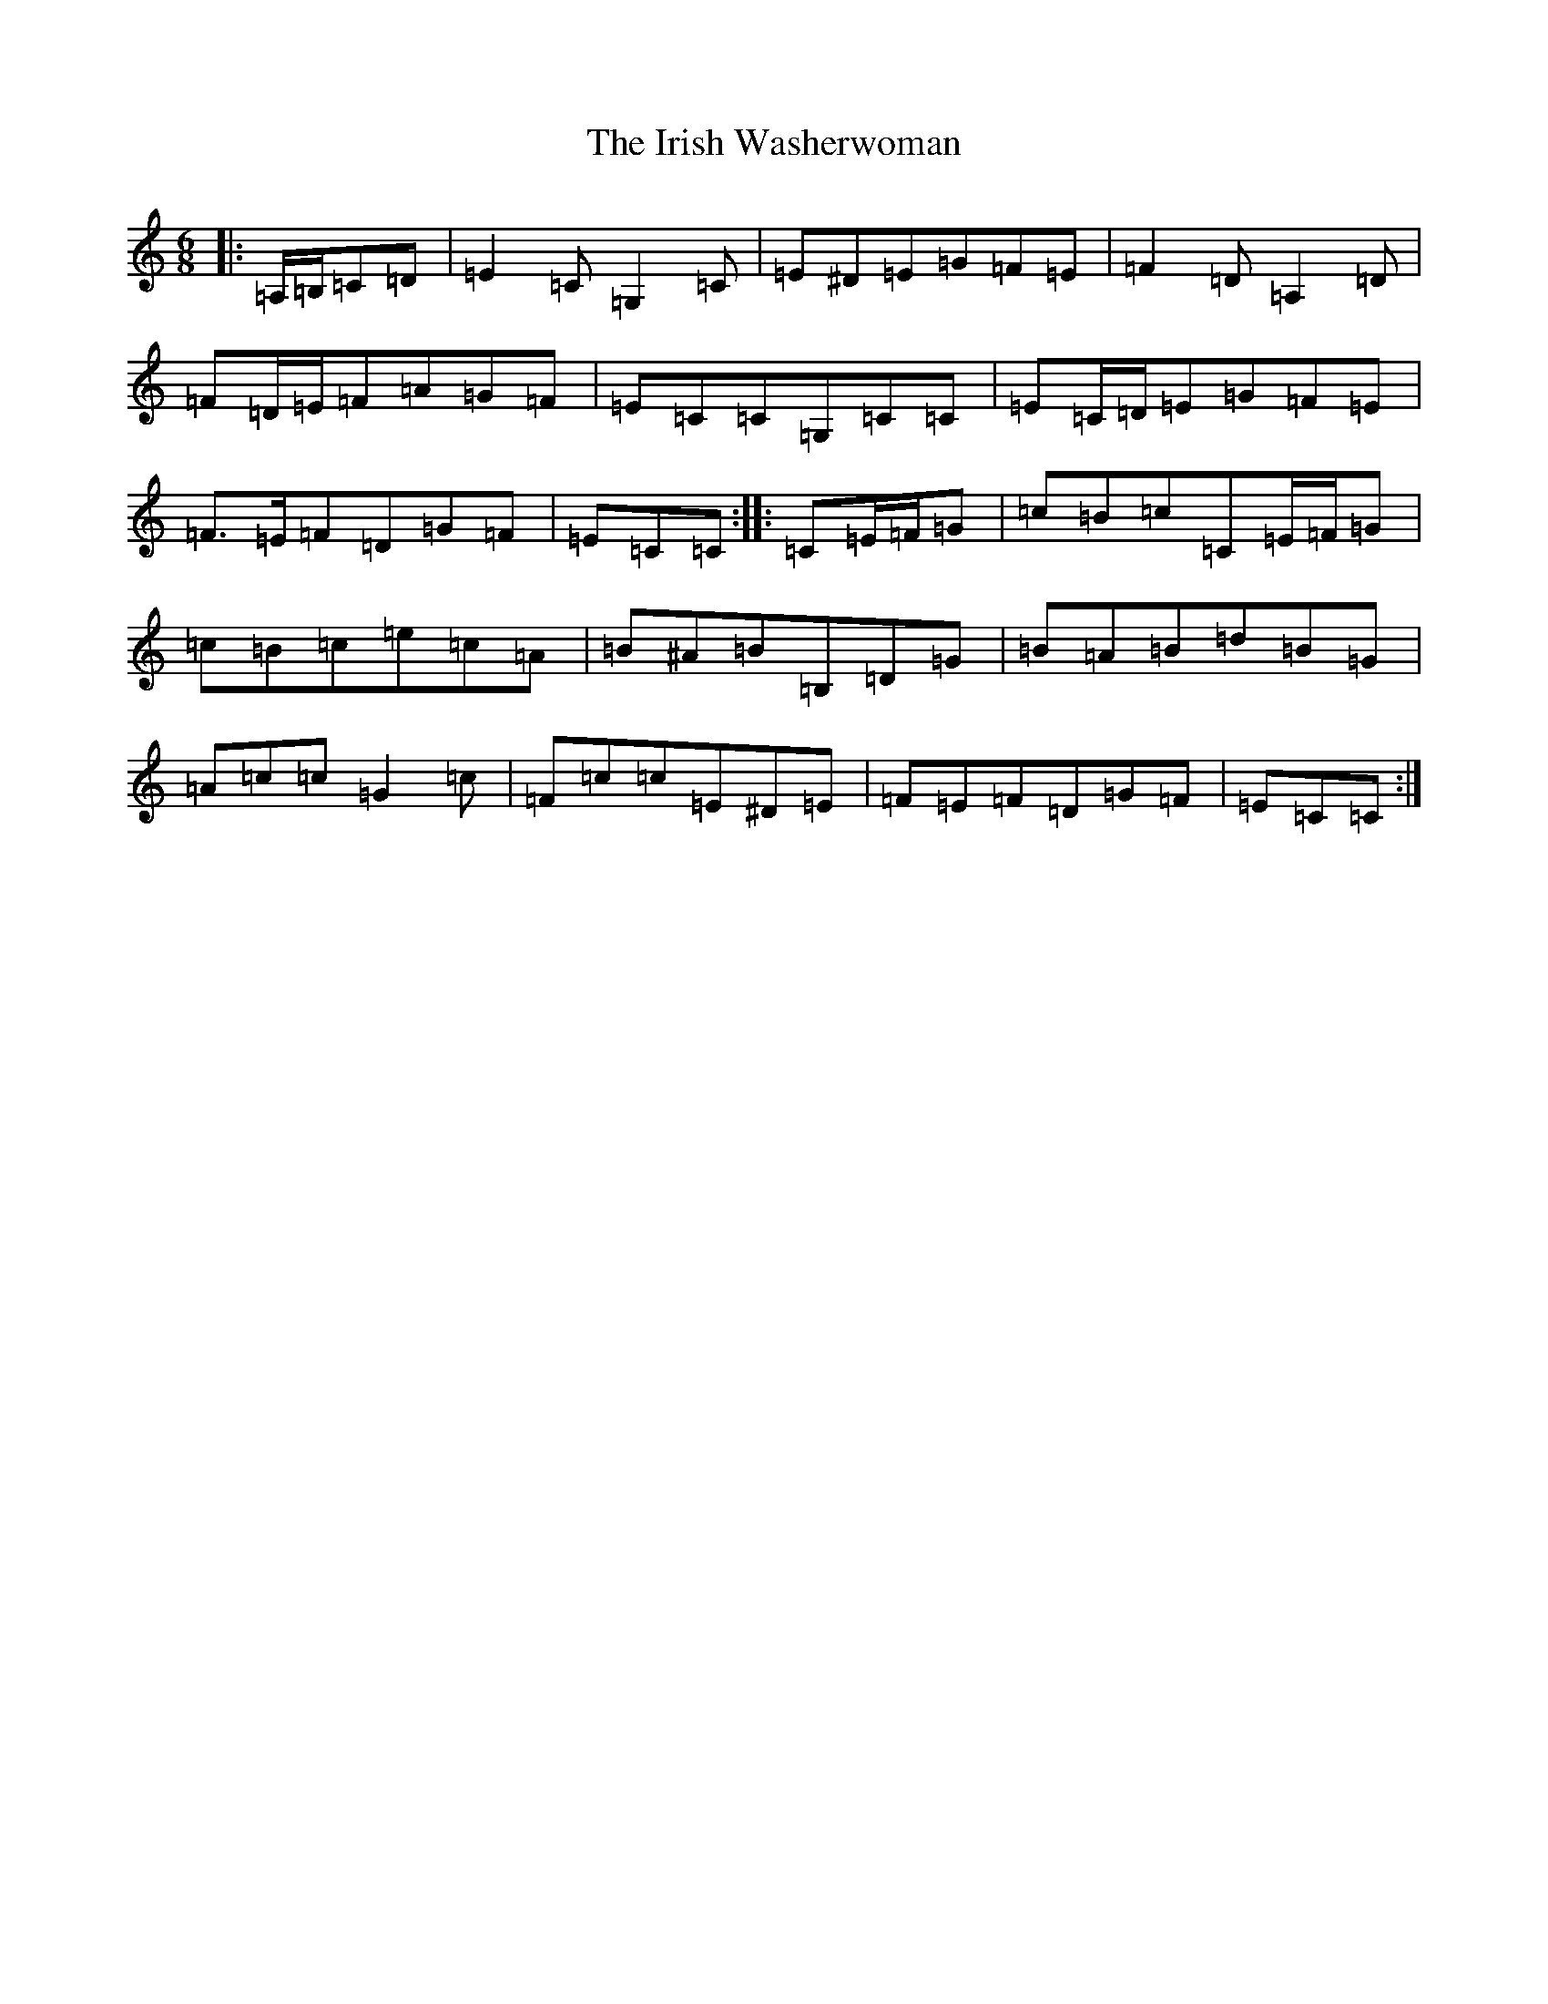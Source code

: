 X: 9979
T: Irish Washerwoman, The
S: https://thesession.org/tunes/92#setting12638
Z: G Major
R: jig
M:6/8
L:1/8
K: C Major
|:=A,/2=B,/2=C=D|=E2=C=G,2=C|=E^D=E=G=F=E|=F2=D=A,2=D|=F=D/2=E/2=F=A=G=F|=E=C=C=G,=C=C|=E=C/2=D/2=E=G=F=E|=F>=E=F=D=G=F|=E=C=C:||:=C=E/2=F/2=G|=c=B=c=C=E/2=F/2=G|=c=B=c=e=c=A|=B^A=B=B,=D=G|=B=A=B=d=B=G|=A=c=c=G2=c|=F=c=c=E^D=E|=F=E=F=D=G=F|=E=C=C:|